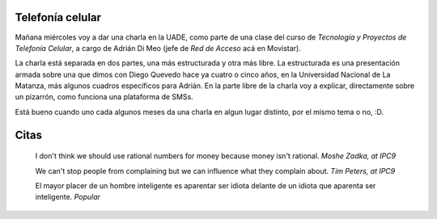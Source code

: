 .. title: Presentación y citas
.. date: 2005-11-08 13:17:31
.. tags: presentación, telefonía celular, UADE, citas

Telefonía celular
-----------------

Mañana miércoles voy a dar una charla en la UADE, como parte de una clase del curso de *Tecnología y Proyectos de Telefonía Celular*, a cargo de Adrián Di Meo (jefe de *Red de Acceso* acá en Movistar).

La charla está separada en dos partes, una más estructurada y otra más libre. La estructurada es una presentación armada sobre una que dimos con Diego Quevedo hace ya cuatro o cinco años, en la Universidad Nacional de La Matanza, más algunos cuadros específicos para Adrián. En la parte libre de la charla voy a explicar, directamente sobre un pizarrón, como funciona una plataforma de SMSs.

Está bueno cuando uno cada algunos meses da una charla en algun lugar distinto, por el mismo tema o no, :D.


Citas
-----

    I don't think we should use rational numbers for money because money
    isn't rational.
    *Moshe Zadka, at IPC9*

    We can't stop people from complaining but we can influence what they
    complain about.
    *Tim Peters, at IPC9*

    El mayor placer de un hombre inteligente es aparentar ser idiota
    delante de un idiota que aparenta ser inteligente.
    *Popular*
